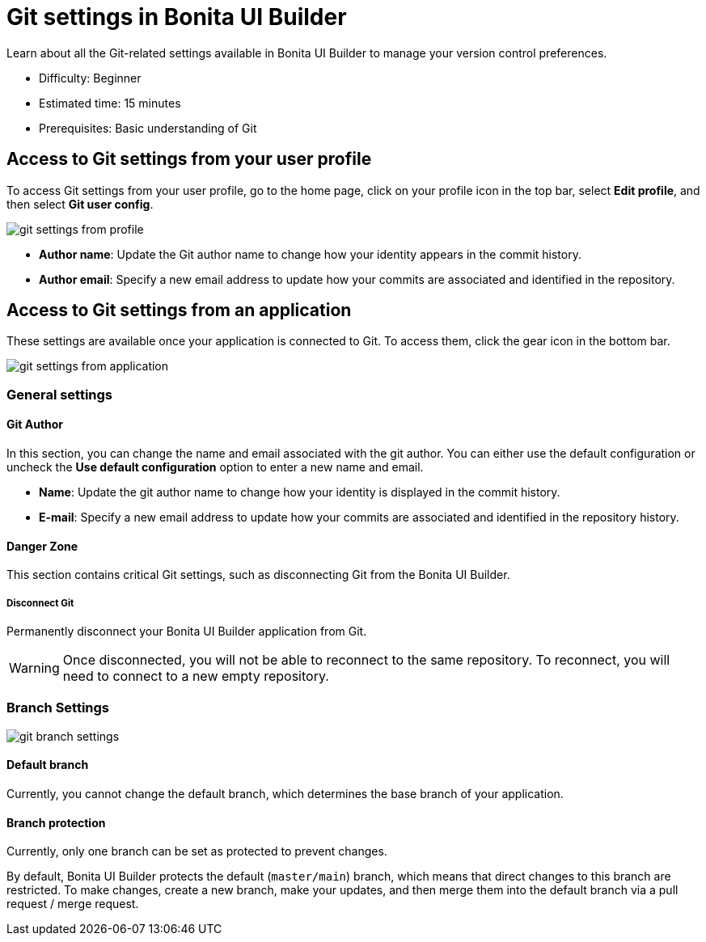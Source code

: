 = Git settings in Bonita UI Builder
:page-aliases: applications:git-settings.adoc
:description: Learn about all the Git-related settings available in Bonita UI Builder to manage your version control preferences.

{description}

* Difficulty: Beginner
* Estimated time: 15 minutes
* Prerequisites: Basic understanding of Git

== Access to Git settings from your user profile

To access Git settings from your user profile, go to the home page, click on your profile icon in the top bar, select **Edit profile**, and then select **Git user config**.

image::ui-builder/version-control-with-git/git-settings-from-profile.png[]

* **Author name**: Update the Git author name to change how your identity appears in the commit history.
* **Author email**: Specify a new email address to update how your commits are associated and identified in the repository.

== Access to Git settings from an application

These settings are available once your application is connected to Git. To access them, click the gear icon in the bottom bar.

image::ui-builder/version-control-with-git/git-settings-from-application.png[]

=== General settings

==== Git Author

In this section, you can change the name and email associated with the git author. You can either use the default configuration or uncheck the *Use default configuration* option to enter a new name and email.

* **Name**: Update the git author name to change how your identity is displayed in the commit history.
* **E-mail**: Specify a new email address to update how your commits are associated and identified in the repository history.

==== Danger Zone

This section contains critical Git settings, such as disconnecting Git from the Bonita UI Builder.

===== Disconnect Git

Permanently disconnect your Bonita UI Builder application from Git.

[WARNING]
====
Once disconnected, you will not be able to reconnect to the same repository.
To reconnect, you will need to connect to a new empty repository.
====

=== Branch Settings

image::ui-builder/version-control-with-git/git-branch-settings.png[]

==== Default branch

Currently, you cannot change the default branch, which determines the base branch of your application.

==== Branch protection

Currently, only one branch can be set as protected to prevent changes.

By default, Bonita UI Builder protects the default (`master/main`) branch, which means that direct changes to this branch are restricted. To make changes, create a new branch, make your updates, and then merge them into the default branch via a pull request / merge request.